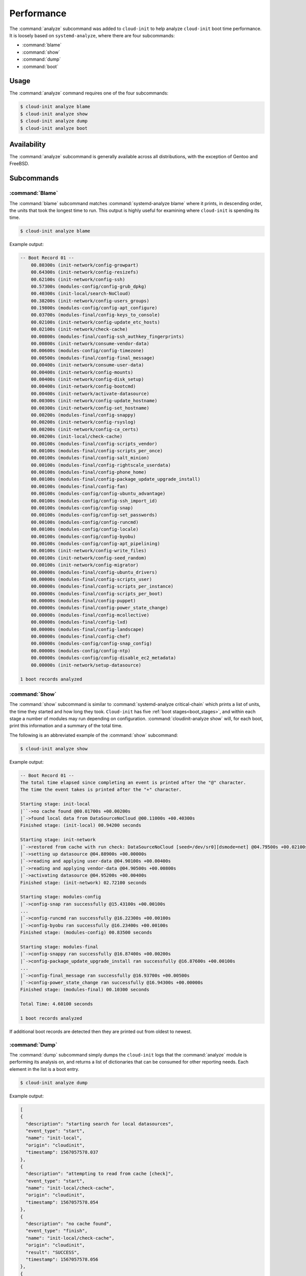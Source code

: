 .. _analyze:

Performance
***********

The :command:`analyze` subcommand was added to ``cloud-init`` to help analyze
``cloud-init`` boot time performance. It is loosely based on
``systemd-analyze``, where there are four subcommands:

- :command:`blame`
- :command:`show`
- :command:`dump`
- :command:`boot`

Usage
=====

The :command:`analyze` command requires one of the four subcommands:

.. code-block:: shell-session

   $ cloud-init analyze blame
   $ cloud-init analyze show
   $ cloud-init analyze dump
   $ cloud-init analyze boot

Availability
============

The :command:`analyze` subcommand is generally available across all
distributions, with the exception of Gentoo and FreeBSD.

Subcommands
===========

:command:`Blame`
----------------

The :command:`blame` subcommand matches :command:`systemd-analyze blame` where
it prints, in descending order, the units that took the longest time to run.
This output is highly useful for examining where ``cloud-init`` is spending
its time.

.. code-block:: shell-session

   $ cloud-init analyze blame

Example output:

.. code-block::

    -- Boot Record 01 --
        00.80300s (init-network/config-growpart)
        00.64300s (init-network/config-resizefs)
        00.62100s (init-network/config-ssh)
        00.57300s (modules-config/config-grub_dpkg)
        00.40300s (init-local/search-NoCloud)
        00.38200s (init-network/config-users_groups)
        00.19800s (modules-config/config-apt_configure)
        00.03700s (modules-final/config-keys_to_console)
        00.02100s (init-network/config-update_etc_hosts)
        00.02100s (init-network/check-cache)
        00.00800s (modules-final/config-ssh_authkey_fingerprints)
        00.00800s (init-network/consume-vendor-data)
        00.00600s (modules-config/config-timezone)
        00.00500s (modules-final/config-final_message)
        00.00400s (init-network/consume-user-data)
        00.00400s (init-network/config-mounts)
        00.00400s (init-network/config-disk_setup)
        00.00400s (init-network/config-bootcmd)
        00.00400s (init-network/activate-datasource)
        00.00300s (init-network/config-update_hostname)
        00.00300s (init-network/config-set_hostname)
        00.00200s (modules-final/config-snappy)
        00.00200s (init-network/config-rsyslog)
        00.00200s (init-network/config-ca_certs)
        00.00200s (init-local/check-cache)
        00.00100s (modules-final/config-scripts_vendor)
        00.00100s (modules-final/config-scripts_per_once)
        00.00100s (modules-final/config-salt_minion)
        00.00100s (modules-final/config-rightscale_userdata)
        00.00100s (modules-final/config-phone_home)
        00.00100s (modules-final/config-package_update_upgrade_install)
        00.00100s (modules-final/config-fan)
        00.00100s (modules-config/config-ubuntu_advantage)
        00.00100s (modules-config/config-ssh_import_id)
        00.00100s (modules-config/config-snap)
        00.00100s (modules-config/config-set_passwords)
        00.00100s (modules-config/config-runcmd)
        00.00100s (modules-config/config-locale)
        00.00100s (modules-config/config-byobu)
        00.00100s (modules-config/config-apt_pipelining)
        00.00100s (init-network/config-write_files)
        00.00100s (init-network/config-seed_random)
        00.00100s (init-network/config-migrator)
        00.00000s (modules-final/config-ubuntu_drivers)
        00.00000s (modules-final/config-scripts_user)
        00.00000s (modules-final/config-scripts_per_instance)
        00.00000s (modules-final/config-scripts_per_boot)
        00.00000s (modules-final/config-puppet)
        00.00000s (modules-final/config-power_state_change)
        00.00000s (modules-final/config-mcollective)
        00.00000s (modules-final/config-lxd)
        00.00000s (modules-final/config-landscape)
        00.00000s (modules-final/config-chef)
        00.00000s (modules-config/config-snap_config)
        00.00000s (modules-config/config-ntp)
        00.00000s (modules-config/config-disable_ec2_metadata)
        00.00000s (init-network/setup-datasource)

    1 boot records analyzed

:command:`Show`
---------------

The :command:`show` subcommand is similar to
:command:`systemd-analyze critical-chain` which prints a list of units, the
time they started and how long they took. ``Cloud-init`` has five
:ref:`boot stages<boot_stages>`, and within each stage a number of modules may
run depending on configuration. :command:`cloudinit-analyze show` will, for
each boot, print this information and a summary of the total time.

The following is an abbreviated example of the :command:`show` subcommand:

.. code-block:: shell-session

    $ cloud-init analyze show

Example output:

.. code-block:: shell-session

    -- Boot Record 01 --
    The total time elapsed since completing an event is printed after the "@" character.
    The time the event takes is printed after the "+" character.

    Starting stage: init-local
    |``->no cache found @00.01700s +00.00200s
    |`->found local data from DataSourceNoCloud @00.11000s +00.40300s
    Finished stage: (init-local) 00.94200 seconds

    Starting stage: init-network
    |`->restored from cache with run check: DataSourceNoCloud [seed=/dev/sr0][dsmode=net] @04.79500s +00.02100s
    |`->setting up datasource @04.88900s +00.00000s
    |`->reading and applying user-data @04.90100s +00.00400s
    |`->reading and applying vendor-data @04.90500s +00.00800s
    |`->activating datasource @04.95200s +00.00400s
    Finished stage: (init-network) 02.72100 seconds

    Starting stage: modules-config
    |`->config-snap ran successfully @15.43100s +00.00100s
    ...
    |`->config-runcmd ran successfully @16.22300s +00.00100s
    |`->config-byobu ran successfully @16.23400s +00.00100s
    Finished stage: (modules-config) 00.83500 seconds

    Starting stage: modules-final
    |`->config-snappy ran successfully @16.87400s +00.00200s
    |`->config-package_update_upgrade_install ran successfully @16.87600s +00.00100s
    ...
    |`->config-final_message ran successfully @16.93700s +00.00500s
    |`->config-power_state_change ran successfully @16.94300s +00.00000s
    Finished stage: (modules-final) 00.10300 seconds

    Total Time: 4.60100 seconds

    1 boot records analyzed

If additional boot records are detected then they are printed out from oldest
to newest.

:command:`Dump`
---------------

The :command:`dump` subcommand simply dumps the ``cloud-init`` logs that the
:command:`analyze` module is performing its analysis on, and returns a list of
dictionaries that can be consumed for other reporting needs. Each element in
the list is a boot entry.

.. code-block:: shell-session

    $ cloud-init analyze dump

Example output:

.. code-block::

    [
    {
      "description": "starting search for local datasources",
      "event_type": "start",
      "name": "init-local",
      "origin": "cloudinit",
      "timestamp": 1567057578.037
    },
    {
      "description": "attempting to read from cache [check]",
      "event_type": "start",
      "name": "init-local/check-cache",
      "origin": "cloudinit",
      "timestamp": 1567057578.054
    },
    {
      "description": "no cache found",
      "event_type": "finish",
      "name": "init-local/check-cache",
      "origin": "cloudinit",
      "result": "SUCCESS",
      "timestamp": 1567057578.056
    },
    {
      "description": "searching for local data from DataSourceNoCloud",
      "event_type": "start",
      "name": "init-local/search-NoCloud",
      "origin": "cloudinit",
      "timestamp": 1567057578.147
    },
    {
      "description": "found local data from DataSourceNoCloud",
      "event_type": "finish",
      "name": "init-local/search-NoCloud",
      "origin": "cloudinit",
      "result": "SUCCESS",
      "timestamp": 1567057578.55
    },
    {
      "description": "searching for local datasources",
      "event_type": "finish",
      "name": "init-local",
      "origin": "cloudinit",
      "result": "SUCCESS",
      "timestamp": 1567057578.979
    },
    {
      "description": "searching for network datasources",
      "event_type": "start",
      "name": "init-network",
      "origin": "cloudinit",
      "timestamp": 1567057582.814
    },
    {
      "description": "attempting to read from cache [trust]",
      "event_type": "start",
      "name": "init-network/check-cache",
      "origin": "cloudinit",
      "timestamp": 1567057582.832
    },
    ...
    {
      "description": "config-power_state_change ran successfully",
      "event_type": "finish",
      "name": "modules-final/config-power_state_change",
      "origin": "cloudinit",
      "result": "SUCCESS",
      "timestamp": 1567057594.98
    },
    {
      "description": "running modules for final",
      "event_type": "finish",
      "name": "modules-final",
      "origin": "cloudinit",
      "result": "SUCCESS",
      "timestamp": 1567057594.982
    }
    ]


:command:`Boot`
---------------

The :command:`boot` subcommand prints out kernel-related timestamps that are
not included in any of the ``cloud-init`` logs. There are three different
timestamps that are presented to the user:

- ``kernel start``
- ``kernel finish boot``
- ``cloud-init start``

This was added for additional clarity into the boot process that
``cloud-init`` does not have control over, to aid in debugging performance
issues related to ``cloud-init`` startup, and tracking regression.

.. code-block:: shell-session

    $ cloud-init analyze boot

Example output:

.. code-block::

    -- Most Recent Boot Record --
        Kernel Started at: 2019-08-29 01:35:37.753790
        Kernel ended boot at: 2019-08-29 01:35:38.807407
        Kernel time to boot (seconds): 1.053617000579834
        Cloud-init activated by systemd at: 2019-08-29 01:35:43.992460
        Time between Kernel end boot and Cloud-init activation (seconds): 5.185053110122681
        Cloud-init start: 2019-08-29 08:35:45.867000
    successful

Timestamp gathering
-------------------

The following boot-related timestamps are gathered on demand when
:command:`cloud-init analyze boot` runs:

  - Kernel startup gathered from system uptime
  - Kernel finishes initialization from systemd
    ``UserSpaceMonotonicTimestamp`` property
  - ``Cloud-init`` activation from the property ``InactiveExitTimestamp``
    of the ``cloud-init`` local systemd unit

In order to gather the necessary timestamps using systemd, running the
following command will gather the ``UserspaceTimestamp``:

.. code-block:: shell-session

   $ systemctl show -p UserspaceTimestampMonotonic

Example output:

.. code-block::

   UserspaceTimestampMonotonic=989279

The ``UserspaceTimestamp`` tracks when the init system starts, which is used
as an indicator of the kernel finishing initialisation.

Running the following command will gather the ``InactiveExitTimestamp``:

.. code-block:: shell-session

   $ systemctl show cloud-init-local -p InactiveExitTimestampMonotonic

Example output:

.. code-block::

   InactiveExitTimestampMonotonic=4493126

The ``InactiveExitTimestamp`` tracks when a particular systemd unit
transitions from the `Inactive` to `Active` state, which can be used to mark
the beginning of systemd's activation of ``cloud-init``.

Currently this only works for distros that use systemd as the init process.
We will be expanding support for other distros in the future and this document
will be updated accordingly.

If systemd is not present on the system, ``dmesg`` is used to attempt to find
an event that logs the beginning of the init system. However, with this method
only the first two timestamps are able to be found; ``dmesg`` does not monitor
userspace processes, so no ``cloud-init`` start timestamps are emitted --
unlike when using systemd.

